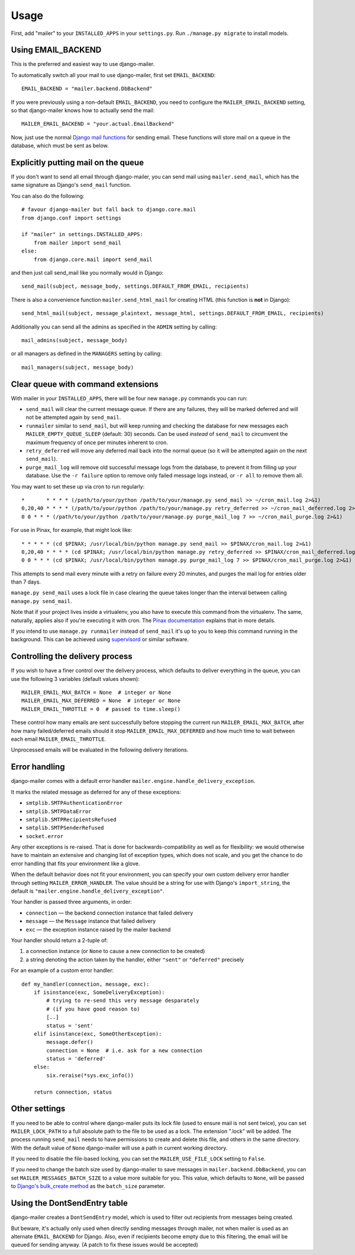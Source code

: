 =====
Usage
=====

First, add "mailer" to your ``INSTALLED_APPS`` in your ``settings.py``.
Run ``./manage.py migrate`` to install models.

Using EMAIL_BACKEND
===================

This is the preferred and easiest way to use django-mailer.

To automatically switch all your mail to use django-mailer, first set
``EMAIL_BACKEND``::

    EMAIL_BACKEND = "mailer.backend.DbBackend"

If you were previously using a non-default ``EMAIL_BACKEND``, you need to configure
the ``MAILER_EMAIL_BACKEND`` setting, so that django-mailer knows how to actually send
the mail::

    MAILER_EMAIL_BACKEND = "your.actual.EmailBackend"

Now, just use the normal `Django mail functions
<https://docs.djangoproject.com/en/stable/topics/email/>`_ for sending email. These
functions will store mail on a queue in the database, which must be sent as
below.

Explicitly putting mail on the queue
====================================

If you don't want to send all email through django-mailer, you can send mail
using ``mailer.send_mail``, which has the same signature as Django's
``send_mail`` function.

You can also do the following::

    # favour django-mailer but fall back to django.core.mail
    from django.conf import settings

    if "mailer" in settings.INSTALLED_APPS:
        from mailer import send_mail
    else:
        from django.core.mail import send_mail

and then just call send_mail like you normally would in Django::

    send_mail(subject, message_body, settings.DEFAULT_FROM_EMAIL, recipients)

There is also a convenience function ``mailer.send_html_mail`` for creating HTML
(this function is **not** in Django)::

    send_html_mail(subject, message_plaintext, message_html, settings.DEFAULT_FROM_EMAIL, recipients)

Additionally you can send all the admins as specified in the ``ADMIN``
setting by calling::

    mail_admins(subject, message_body)

or all managers as defined in the ``MANAGERS`` setting by calling::

    mail_managers(subject, message_body)

Clear queue with command extensions
===================================

With mailer in your ``INSTALLED_APPS``, there will be four new
``manage.py`` commands you can run:

* ``send_mail`` will clear the current message queue. If there are any
  failures, they will be marked deferred and will not be attempted again by
  ``send_mail``.

* ``runmailer`` similar to ``send_mail``, but will keep running and checking the
  database for new messages each ``MAILER_EMPTY_QUEUE_SLEEP`` (default: 30) seconds.
  Can be used *instead* of ``send_mail`` to circumvent the maximum frequency
  of once per minutes inherent to cron.

* ``retry_deferred`` will move any deferred mail back into the normal queue
  (so it will be attempted again on the next ``send_mail``).

* ``purge_mail_log`` will remove old successful message logs from the database, to prevent it from filling up your database.
  Use the ``-r failure`` option to remove only failed message logs instead, or ``-r all`` to remove them all.


You may want to set these up via cron to run regularly::


    *       * * * * (/path/to/your/python /path/to/your/manage.py send_mail >> ~/cron_mail.log 2>&1)
    0,20,40 * * * * (/path/to/your/python /path/to/your/manage.py retry_deferred >> ~/cron_mail_deferred.log 2>&1)
    0 0 * * * (/path/to/your/python /path/to/your/manage.py purge_mail_log 7 >> ~/cron_mail_purge.log 2>&1)

For use in Pinax, for example, that might look like::

    * * * * * (cd $PINAX; /usr/local/bin/python manage.py send_mail >> $PINAX/cron_mail.log 2>&1)
    0,20,40 * * * * (cd $PINAX; /usr/local/bin/python manage.py retry_deferred >> $PINAX/cron_mail_deferred.log 2>&1)
    0 0 * * * (cd $PINAX; /usr/local/bin/python manage.py purge_mail_log 7 >> $PINAX/cron_mail_purge.log 2>&1)

This attempts to send mail every minute with a retry on failure every 20
minutes, and purges the mail log for entries older than 7 days.

``manage.py send_mail`` uses a lock file in case clearing the queue takes
longer than the interval between calling ``manage.py send_mail``.

Note that if your project lives inside a virtualenv, you also have to execute
this command from the virtualenv. The same, naturally, applies also if you're
executing it with cron. The `Pinax documentation`_ explains that in more
details.

If you intend to use ``manage.py runmailer`` instead of ``send_mail`` it's
up to you to keep this command running in the background. This can be achieved
using `supervisord`_ or similar software.

.. _pinax documentation: http://pinaxproject.com/docs/dev/deployment.html#sending-mail-and-notices
.. _supervisord: http://supervisord.org/

Controlling the delivery process
================================

If you wish to have a finer control over the delivery process, which defaults
to deliver everything in the queue, you can use the following 3 variables
(default values shown)::

    MAILER_EMAIL_MAX_BATCH = None  # integer or None
    MAILER_EMAIL_MAX_DEFERRED = None  # integer or None
    MAILER_EMAIL_THROTTLE = 0  # passed to time.sleep()

These control how many emails are sent successfully before stopping the
current run ``MAILER_EMAIL_MAX_BATCH``, after how many failed/deferred emails
should it stop ``MAILER_EMAIL_MAX_DEFERRED`` and how much time to wait between
each email ``MAILER_EMAIL_THROTTLE``.

Unprocessed emails will be evaluated in the following delivery iterations.

Error handling
==============

django-mailer comes with a default error handler
``mailer.engine.handle_delivery_exception``.

It marks the related message as deferred for any of these exceptions:

- ``smtplib.SMTPAuthenticationError``
- ``smtplib.SMTPDataError``
- ``smtplib.SMTPRecipientsRefused``
- ``smtplib.SMTPSenderRefused``
- ``socket.error``

Any other exceptions is re-raised.
That is done for backwards-compatibility as well as for flexibility:
we would otherwise have to maintain an extensive and changing
list of exception types, which does not scale, and you get
the chance to do error handling that fits your environment like a glove.

When the default behavior does not fit your environment, you can specify your
own custom delivery error handler through setting ``MAILER_ERROR_HANDLER``.
The value should be a string for use with Django's ``import_string``,
the default is ``"mailer.engine.handle_delivery_exception"``.

Your handler is passed three arguments, in order:

- ``connection`` — the backend connection instance that failed delivery
- ``message`` — the ``Message`` instance that failed delivery
- ``exc`` — the exception instance raised by the mailer backend

Your handler should return a 2-tuple of:

1. a connection instance (or ``None`` to cause a new connection to be created)
2. a string denoting the action taken by the handler,
   either ``"sent"`` or ``"deferred"`` precisely

For an example of a custom error handler::

    def my_handler(connection, message, exc):
        if isinstance(exc, SomeDeliveryException):
            # trying to re-send this very message desparately
            # (if you have good reason to)
            [..]
            status = 'sent'
        elif isinstance(exc, SomeOtherException):
            message.defer()
            connection = None  # i.e. ask for a new connection
            status = 'deferred'
        else:
            six.reraise(*sys.exc_info())

        return connection, status

Other settings
==============

If you need to be able to control where django-mailer puts its lock file (used
to ensure mail is not sent twice), you can set ``MAILER_LOCK_PATH`` to a full
absolute path to the file to be used as a lock. The extension ".lock" will be
added. The process running ``send_mail`` needs to have permissions to create and
delete this file, and others in the same directory. With the default value of
``None`` django-mailer will use a path in current working directory.

If you need to disable the file-based locking, you can set the
``MAILER_USE_FILE_LOCK`` setting to ``False``.

If you need to change the batch size used by django-mailer to save messages in
``mailer.backend.DbBackend``, you can set ``MAILER_MESSAGES_BATCH_SIZE`` to a
value more suitable for you. This value, which defaults to ``None``, will be passed to
`Django's bulk_create method <https://docs.djangoproject.com/en/stable/ref/models/querysets/#bulk-create>`_
as the ``batch_size`` parameter.

Using the DontSendEntry table
=============================

django-mailer creates a ``DontSendEntry`` model, which is used to filter out
recipients from messages being created.

But beware, it's actually only used when directly sending messages through
mailer, not when mailer is used as an alternate ``EMAIL_BACKEND`` for Django.
Also, even if recipients become empty due to this filtering, the email will be
queued for sending anyway. (A patch to fix these issues would be accepted)
